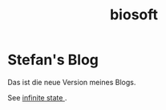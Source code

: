 #+TITLE: biosoft
* Stefan's Blog
Das ist die neue Version meines Blogs.

See [[file:0002-infinite-state.org][infinite state ]].


